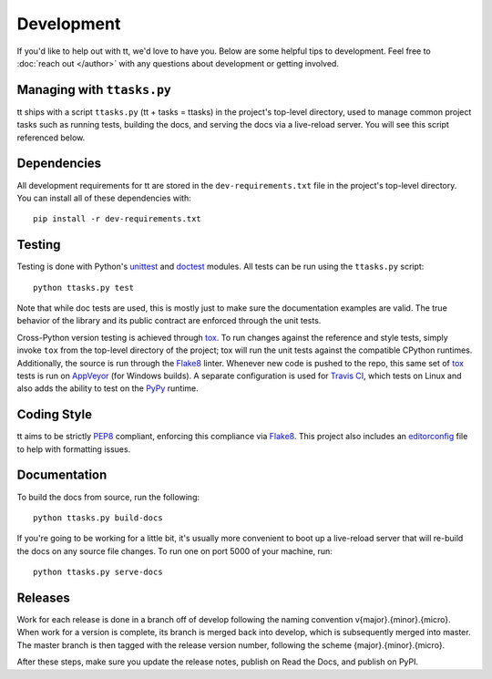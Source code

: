 ===========
Development
===========

If you'd like to help out with tt, we'd love to have you. Below are some helpful tips to development. Feel free to :doc:`reach out </author>` with any questions about development or getting involved.


Managing with ``ttasks.py``
---------------------------

tt ships with a script ``ttasks.py`` (tt + tasks = ttasks) in the project's top-level directory, used to manage common project tasks such as running tests, building the docs, and serving the docs via a live-reload server. You will see this script referenced below.


Dependencies
------------

All development requirements for tt are stored in the ``dev-requirements.txt`` file in the project's top-level directory. You can install all of these dependencies with::

    pip install -r dev-requirements.txt


Testing
-------

Testing is done with Python's `unittest`_ and `doctest`_ modules. All tests can be run using the ``ttasks.py`` script::

    python ttasks.py test

Note that while doc tests are used, this is mostly just to make sure the documentation examples are valid. The true behavior of the library and its public contract are enforced through the unit tests.

Cross-Python version testing is achieved through `tox`_. To run changes against the reference and style tests, simply invoke ``tox`` from the top-level directory of the project; tox will run the unit tests against the compatible CPython runtimes. Additionally, the source is run through the `Flake8`_ linter. Whenever new code is pushed to the repo, this same set of `tox`_ tests is run on `AppVeyor`_ (for Windows builds). A separate configuration is used for `Travis CI`_, which tests on Linux and also adds the ability to test on the `PyPy`_ runtime.


Coding Style
------------

tt aims to be strictly `PEP8`_ compliant, enforcing this compliance via `Flake8`_. This project also includes an `editorconfig`_ file to help with formatting issues.


Documentation
-------------

To build the docs from source, run the following::

    python ttasks.py build-docs

If you're going to be working for a little bit, it's usually more convenient to boot up a live-reload server that will re-build the docs on any source file changes. To run one on port 5000 of your machine, run::

    python ttasks.py serve-docs


Releases
--------

Work for each release is done in a branch off of develop following the naming convention v{major}.{minor}.{micro}. When work for a version is complete, its branch is merged back into develop, which is subsequently merged into master. The master branch is then tagged with the release version number, following the scheme {major}.{minor}.{micro}.

After these steps, make sure you update the release notes, publish on Read the Docs, and publish on PyPI.


.. _unittest: https://docs.python.org/3/library/unittest.html
.. _doctest: https://docs.python.org/3/library/doctest.html
.. _tox: https://tox.readthedocs.org/en/latest/
.. _Travis CI: https://travis-ci.org/welchbj/tt/
.. _AppVeyor: https://ci.appveyor.com/project/welchbj/tt
.. _PyPy: https://pypy.org/
.. _PEP8: https://www.python.org/dev/peps/pep-0008/
.. _Flake8: http://flake8.pycqa.org/en/latest/
.. _editorconfig: http://editorconfig.org/
